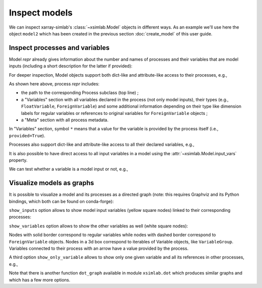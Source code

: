 .. _inspect_model:

Inspect models
==============

We can inspect xarray-simlab's :class:`~xsimlab.Model` objects in
different ways. As an example we'll use here the object ``model2``
which has been created in the previous section :doc:`create_model` of
this user guide.

.. ipython:: python
   :suppress:

    import sys
    sys.path.append('scripts')
    from advection_model import model2

Inspect processes and variables
-------------------------------

Model *repr* already gives information about the number and names of
processes and their variables that are model inputs (including a short
description for the latter if provided):

.. ipython:: python

    model2

For deeper inspection, Model objects support both dict-like and
attribute-like access to their processes, e.g.,

.. ipython:: python

    model2['advect']
    model2.grid

As shown here above, process *repr* includes:

- the path to the corresponding Process subclass (top line) ;
- a "Variables" section with all variables declared in the process
  (not only model inputs), their types (e.g., ``FloatVariable``,
  ``ForeignVariable``) and some additional information depending on
  their type like dimension labels for regular variables or references
  to original variables for ``ForeignVariable`` objects ;
- a "Meta" section with all process metadata.

In "Variables" section, symbol ``*`` means that a value for the
variable is provided by the process itself (i.e., ``provided=True``).

Processes also support dict-like and attribute-like access to all
their declared variables, e.g.,

.. ipython:: python

    model2['advect']['v']
    model2.grid.x

It is also possible to have direct access to all input variables in a
model using the :attr:`~xsimlab.Model.input_vars` property.

We can test whether a variable is a model input or not, e.g.,

.. ipython:: python

    model2.is_input(('advect', 'v'))
    model2.is_input(('profile', 'u'))

Visualize models as graphs
--------------------------

.. ipython:: python
   :suppress:

    from xsimlab.dot import dot_graph
    dot_graph(model2, filename='savefig/model2_simple.png')
    dot_graph(model2, show_inputs=True, filename='savefig/model2_inputs.png')
    dot_graph(model2, show_inputs=True, show_variables=True,
              filename='savefig/model2_variables.png')

.. ipython:: python
   :suppress:

    dot_graph(model2, show_only_variable=('profile', 'u'),
              filename='savefig/model2_var_u.png')

It is possible to visualize a model and its processes as a directed
graph (note: this requires Graphviz and its Python bindings, which
both can be found on conda-forge):

.. ipython:: python

    model2.visualize();

.. image:: savefig/model2_simple.png
   :width: 40%

``show_inputs`` option allows to show model input variables (yellow
square nodes) linked to their corresponding processes:

.. ipython:: python

    model2.visualize(show_inputs=True);

.. image:: savefig/model2_inputs.png
   :width: 60%

``show_variables`` option allows to show the other variables as well
(white square nodes):

.. ipython:: python

    model2.visualize(show_inputs=True, show_variables=True);

.. image:: savefig/model2_variables.png
   :width: 60%

Nodes with solid border correspond to regular variables while nodes
with dashed border correspond to ``ForeignVariable`` objects. Nodes in
a 3d box correspond to iterables of Variable objects, like
``VariableGroup``. Variables connected to their process with an arrow
have a value provided by the process.

A third option ``show_only_variable`` allows to show only one given
variable and all its references in other processes, e.g.,

.. ipython:: python

    model2.visualize(show_only_variable=('profile', 'u'));

.. image:: savefig/model2_var_u.png
   :width: 40%

Note that there is another function ``dot_graph`` available in module
``xsimlab.dot`` which produces similar graphs and which has a few more
options.
